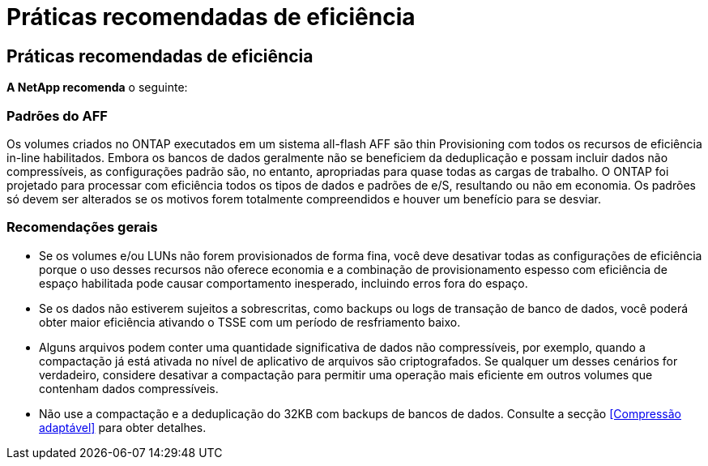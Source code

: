 = Práticas recomendadas de eficiência
:allow-uri-read: 




== Práticas recomendadas de eficiência

*A NetApp recomenda* o seguinte:



=== Padrões do AFF

Os volumes criados no ONTAP executados em um sistema all-flash AFF são thin Provisioning com todos os recursos de eficiência in-line habilitados. Embora os bancos de dados geralmente não se beneficiem da deduplicação e possam incluir dados não compressíveis, as configurações padrão são, no entanto, apropriadas para quase todas as cargas de trabalho. O ONTAP foi projetado para processar com eficiência todos os tipos de dados e padrões de e/S, resultando ou não em economia. Os padrões só devem ser alterados se os motivos forem totalmente compreendidos e houver um benefício para se desviar.



=== Recomendações gerais

* Se os volumes e/ou LUNs não forem provisionados de forma fina, você deve desativar todas as configurações de eficiência porque o uso desses recursos não oferece economia e a combinação de provisionamento espesso com eficiência de espaço habilitada pode causar comportamento inesperado, incluindo erros fora do espaço.
* Se os dados não estiverem sujeitos a sobrescritas, como backups ou logs de transação de banco de dados, você poderá obter maior eficiência ativando o TSSE com um período de resfriamento baixo.
* Alguns arquivos podem conter uma quantidade significativa de dados não compressíveis, por exemplo, quando a compactação já está ativada no nível de aplicativo de arquivos são criptografados. Se qualquer um desses cenários for verdadeiro, considere desativar a compactação para permitir uma operação mais eficiente em outros volumes que contenham dados compressíveis.
* Não use a compactação e a deduplicação do 32KB com backups de bancos de dados. Consulte a secção <<Compressão adaptável>> para obter detalhes.

